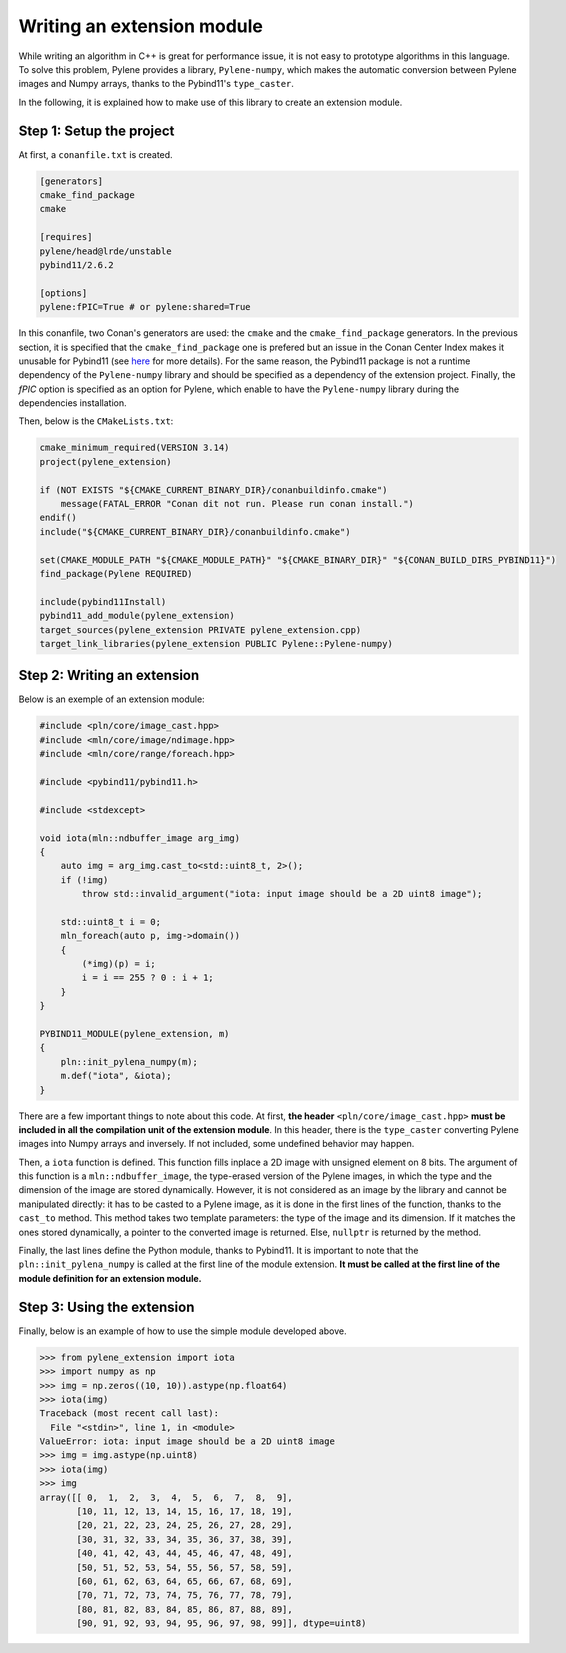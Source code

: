 Writing an extension module
===========================

While writing an algorithm in C++ is great for performance issue, it is not easy
to prototype algorithms in this language. To solve this problem, Pylene provides
a library, ``Pylene-numpy``, which makes the automatic conversion between
Pylene images and Numpy arrays, thanks to the Pybind11's ``type_caster``.

In the following, it is explained how to make use of this library to create an
extension module.

Step 1: Setup the project
--------------------------

At first, a ``conanfile.txt`` is created.

.. code-block:: text

    [generators]
    cmake_find_package
    cmake

    [requires]
    pylene/head@lrde/unstable
    pybind11/2.6.2

    [options]
    pylene:fPIC=True # or pylene:shared=True

In this conanfile, two Conan's generators are used: the ``cmake`` and
the ``cmake_find_package`` generators. In the previous section, it is specified
that the ``cmake_find_package`` one is prefered but an issue in the Conan Center
Index makes it unusable for Pybind11 (see `here
<https://github.com/conan-io/conan-center-index/pull/4445>`_ for more details).
For the same reason, the Pybind11 package is not a runtime dependency of the
``Pylene-numpy`` library and should be specified as a dependency of the
extension project. Finally, the `fPIC` option is specified as an option for
Pylene, which enable to have the ``Pylene-numpy`` library during the
dependencies installation.

Then, below is the ``CMakeLists.txt``:

.. code-block:: cmake

    cmake_minimum_required(VERSION 3.14)
    project(pylene_extension)

    if (NOT EXISTS "${CMAKE_CURRENT_BINARY_DIR}/conanbuildinfo.cmake")
        message(FATAL_ERROR "Conan dit not run. Please run conan install.")
    endif()
    include("${CMAKE_CURRENT_BINARY_DIR}/conanbuildinfo.cmake")

    set(CMAKE_MODULE_PATH "${CMAKE_MODULE_PATH}" "${CMAKE_BINARY_DIR}" "${CONAN_BUILD_DIRS_PYBIND11}")
    find_package(Pylene REQUIRED)

    include(pybind11Install)
    pybind11_add_module(pylene_extension)
    target_sources(pylene_extension PRIVATE pylene_extension.cpp)
    target_link_libraries(pylene_extension PUBLIC Pylene::Pylene-numpy)


Step 2: Writing an extension
----------------------------

Below is an exemple of an extension module:

.. code-block:: cpp

    #include <pln/core/image_cast.hpp>
    #include <mln/core/image/ndimage.hpp>
    #include <mln/core/range/foreach.hpp>

    #include <pybind11/pybind11.h>

    #include <stdexcept>

    void iota(mln::ndbuffer_image arg_img)
    {
        auto img = arg_img.cast_to<std::uint8_t, 2>();
        if (!img)
            throw std::invalid_argument("iota: input image should be a 2D uint8 image");

        std::uint8_t i = 0;
        mln_foreach(auto p, img->domain())
        {
            (*img)(p) = i;
            i = i == 255 ? 0 : i + 1;
        }
    }

    PYBIND11_MODULE(pylene_extension, m)
    {
        pln::init_pylena_numpy(m);
        m.def("iota", &iota);
    }

There are a few important things to note about this code. At first,
**the header** ``<pln/core/image_cast.hpp>`` 
**must be included in all the compilation unit of the extension module**.
In this header, there is the ``type_caster`` converting Pylene images into Numpy
arrays and inversely. If not included, some undefined behavior may happen.

Then, a ``iota`` function is defined. This function fills inplace a 2D image
with unsigned element on 8 bits. The argument of this function is a
``mln::ndbuffer_image``, the type-erased version of the Pylene images, in which
the type and the dimension of the image are stored dynamically. However, it is
not considered as an image by the library and cannot be manipulated directly: it
has to be casted to a Pylene image, as it is done in the first lines of the
function, thanks to the ``cast_to`` method. This method takes two template
parameters: the type of the image and its dimension. If it matches the ones
stored dynamically, a pointer to the converted image is returned. Else,
``nullptr`` is returned by the method.

Finally, the last lines define the Python module, thanks to Pybind11. It is
important to note that the ``pln::init_pylena_numpy`` is called at the first
line of the module extension.
**It must be called at the first line of the module definition for an extension module.**

Step 3: Using the extension
---------------------------

Finally, below is an example of how to use the simple module developed above.

>>> from pylene_extension import iota
>>> import numpy as np
>>> img = np.zeros((10, 10)).astype(np.float64)
>>> iota(img)
Traceback (most recent call last):
  File "<stdin>", line 1, in <module>
ValueError: iota: input image should be a 2D uint8 image
>>> img = img.astype(np.uint8)
>>> iota(img)
>>> img
array([[ 0,  1,  2,  3,  4,  5,  6,  7,  8,  9],
       [10, 11, 12, 13, 14, 15, 16, 17, 18, 19],
       [20, 21, 22, 23, 24, 25, 26, 27, 28, 29],
       [30, 31, 32, 33, 34, 35, 36, 37, 38, 39],
       [40, 41, 42, 43, 44, 45, 46, 47, 48, 49],
       [50, 51, 52, 53, 54, 55, 56, 57, 58, 59],
       [60, 61, 62, 63, 64, 65, 66, 67, 68, 69],
       [70, 71, 72, 73, 74, 75, 76, 77, 78, 79],
       [80, 81, 82, 83, 84, 85, 86, 87, 88, 89],
       [90, 91, 92, 93, 94, 95, 96, 97, 98, 99]], dtype=uint8)